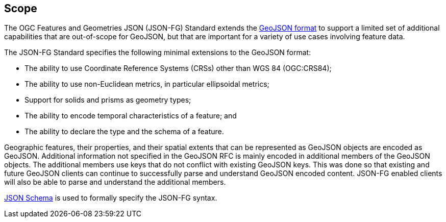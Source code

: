 == Scope

The OGC Features and Geometries JSON (JSON-FG) Standard extends the <<rfc7946,GeoJSON format>> to support a limited set of additional capabilities that are out-of-scope for GeoJSON, but that are important for a variety of use cases involving feature data.

The JSON-FG Standard specifies the following minimal extensions to the GeoJSON format:

* The ability to use Coordinate Reference Systems (CRSs) other than WGS 84 (OGC:CRS84);
* The ability to use non-Euclidean metrics, in particular ellipsoidal metrics;
* Support for solids and prisms as geometry types;
* The ability to encode temporal characteristics of a feature; and
* The ability to declare the type and the schema of a feature.

Geographic features, their properties, and their spatial extents that can be represented as GeoJSON objects are encoded as GeoJSON. Additional information not specified in the GeoJSON RFC is mainly encoded in additional members of the GeoJSON objects. The additional members use keys that do not conflict with existing GeoJSON keys. This was done so that existing and future GeoJSON clients can continue to successfully parse and understand GeoJSON encoded content. JSON-FG enabled clients will also be able to parse and understand the additional members.

<<json-schema,JSON Schema>> is used to formally specify the JSON-FG syntax.
